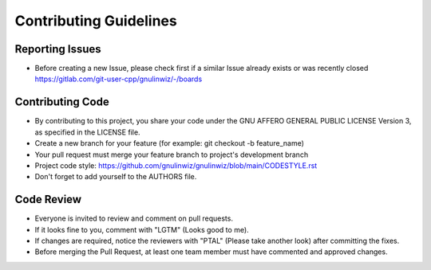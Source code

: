 Contributing Guidelines
=======================

Reporting Issues
----------------

- Before creating a new Issue, please check first if a similar Issue already exists or was recently closed https://gitlab.com/git-user-cpp/gnulinwiz/-/boards

Contributing Code
-----------------

- By contributing to this project, you share your code under the GNU AFFERO GENERAL PUBLIC LICENSE Version 3, as specified in the LICENSE file.
- Create a new branch for your feature (for example: git checkout -b feature_name)
- Your pull request must merge your feature branch to project's development branch
- Project code style: https://github.com/gnulinwiz/gnulinwiz/blob/main/CODESTYLE.rst
- Don't forget to add yourself to the AUTHORS file.

Code Review
-----------

- Everyone is invited to review and comment on pull requests.
- If it looks fine to you, comment with "LGTM" (Looks good to me).
- If changes are required, notice the reviewers with "PTAL" (Please take another look) after committing the fixes.
- Before merging the Pull Request, at least one team member must have commented and approved changes.
